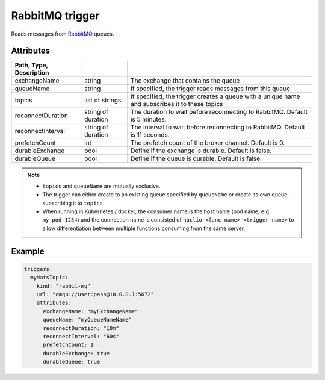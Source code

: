 RabbitMQ trigger
================

Reads messages from `RabbitMQ <https://www.rabbitmq.com/>`_ queues.

Attributes
----------

.. csv-table::
   :header: Path, Type, Description
   :delim: |

   exchangeName | string | The exchange that contains the queue
   queueName | string | If specified, the trigger reads messages from this queue
   topics | list of strings | If specified, the trigger creates a queue with a unique name and subscribes it to these topics
   reconnectDuration | string of duration | The duration to wait before reconnecting to RabbitMQ. Default is 5 minutes.
   reconnectInterval | string of duration | The interval to wait before reconnecting to RabbitMQ. Default is 11 seconds.
   prefetchCount | int | The prefetch count of the broker channel. Default is 0.
   durableExchange | bool | Define if the exchange is durable. Default is false.
   durableQueue | bool | Define if the queue is durable. Default is false.

.. note::

   - ``topics`` and ``queueName`` are mutually exclusive.
   - The trigger can either create to an existing queue specified by ``queueName`` or create its own queue, subscribing it to ``topics``.

   - When running in Kubernetes / docker, the consumer name is the host name (pod name, e.g.: ``my-pod-1234``)
     and the connection name is consisted of ``nuclio-<func-name>-<trigger-name>`` to allow differentiation between multiple functions
     consuming from the same server.

Example
-------

.. code-block:: yaml

   triggers:
     myNatsTopic:
       kind: "rabbit-mq"
       url: "amqp://user:pass@10.0.0.1:5672"
       attributes:
         exchangeName: "myExchangeName"
         queueName: "myQueueNameName"
         reconnectDuration: "10m"
         reconnectInterval: "60s"
         prefetchCount: 1
         durableExchange: true
         durableQueue: true
